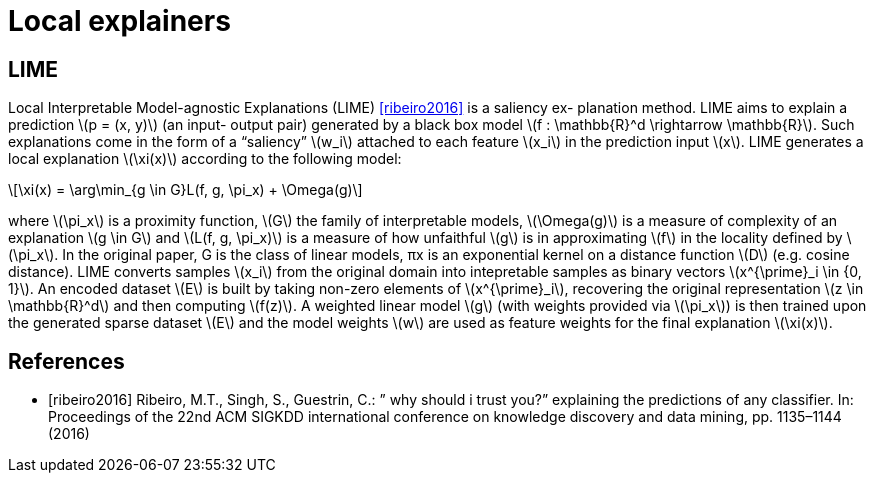 // Settings
:idprefix:
:idseparator: -
:example-caption!:
:stem: latexmath

= Local explainers

== LIME

Local Interpretable Model-agnostic Explanations (LIME) <<ribeiro2016>> is a saliency ex-
planation method. LIME aims to explain a prediction stem:[p = (x, y)] (an input-
output pair) generated by a black box model stem:[f : \mathbb{R}^d \rightarrow \mathbb{R}]. Such explanations
come in the form of a “saliency” stem:[w_i] attached to each feature stem:[x_i] in the prediction
input stem:[x].
LIME generates a local explanation stem:[\xi(x)] according to the following model:

[stem]
++++
\xi(x) = \arg\min_{g \in G}L(f, g, \pi_x) + \Omega(g)
++++

where stem:[\pi_x] is a proximity function, stem:[G] the family of interpretable models, stem:[\Omega(g)] is a measure of complexity of an explanation stem:[g \in G] and stem:[L(f, g, \pi_x)] is a measure
of how unfaithful stem:[g] is in approximating stem:[f] in the locality defined by stem:[\pi_x]. In the
original paper, G is the class of linear models, πx is an exponential kernel on
a distance function stem:[D] (e.g. cosine distance). LIME converts samples stem:[x_i] from the original domain into intepretable samples as binary vectors stem:[x^{\prime}_i \in {0, 1}]. An
encoded dataset stem:[E] is built by taking non-zero elements of stem:[x^{\prime}_i], recovering the
original representation stem:[z \in \mathbb{R}^d] and then computing stem:[f(z)]. A weighted linear model stem:[g] (with weights provided via stem:[\pi_x]) is then trained upon the generated
sparse dataset stem:[E] and the model weights stem:[w] are used as feature weights for the final explanation stem:[\xi(x)].

[bibliography]
== References

* [[[ribeiro2016]]] Ribeiro, M.T., Singh, S., Guestrin, C.: ” why should i trust you?” explaining the predictions of any classifier. In: Proceedings of the 22nd ACM
SIGKDD international conference on knowledge discovery and data mining,
pp. 1135–1144 (2016)
